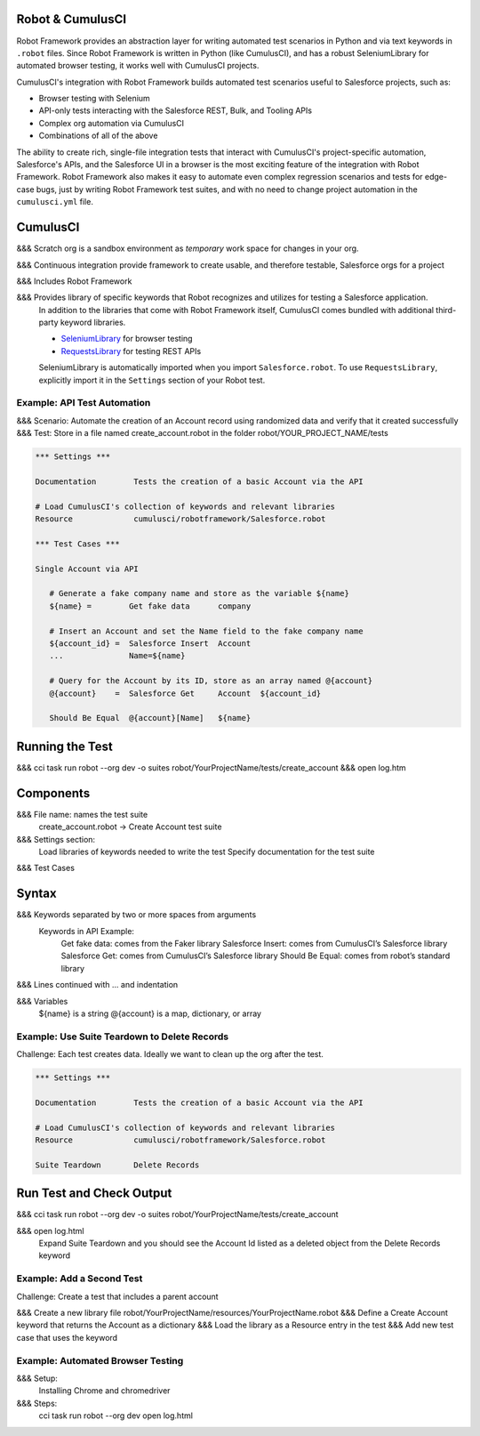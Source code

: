 Robot & CumulusCI
-----------------

Robot Framework provides an abstraction layer for writing automated test scenarios in Python and via text keywords in ``.robot`` files. Since Robot Framework is written in Python (like CumulusCI), and has a robust SeleniumLibrary for automated browser testing, it works well with CumulusCI projects.
 
CumulusCI's integration with Robot Framework builds automated test scenarios useful to Salesforce projects, such as:
 
* Browser testing with Selenium
* API-only tests interacting with the Salesforce REST, Bulk, and Tooling APIs
* Complex org automation via CumulusCI
* Combinations of all of the above
 
The ability to create rich, single-file integration tests that interact with CumulusCI's project-specific automation, Salesforce's APIs, and the Salesforce UI in a browser is the most exciting feature of the integration with Robot Framework. Robot Framework also makes it easy to automate even complex regression scenarios and tests for edge-case bugs, just by writing Robot Framework test suites, and with no need to change project automation in the ``cumulusci.yml`` file.



CumulusCI
---------

&&& Scratch org is a sandbox environment as *temporary* work space for changes in your org.

&&& Continuous integration provide framework to create usable, and therefore testable, Salesforce orgs for a project

&&& Includes Robot Framework

&&& Provides library of specific keywords that Robot recognizes and utilizes for testing a Salesforce application.
   In addition to the libraries that come with Robot Framework itself, CumulusCI comes bundled with additional third-party keyword libraries.
   
   * `SeleniumLibrary <http://robotframework.org/SeleniumLibrary/SeleniumLibrary.html>`_ for browser testing
   * `RequestsLibrary <https://marketsquare.github.io/robotframework-requests/doc/RequestsLibrary.html>`_  for testing REST APIs
   
   SeleniumLibrary is automatically imported when you import ``Salesforce.robot``. To use ``RequestsLibrary``, explicitly import it in the ``Settings`` section of your Robot test.




Example: API Test Automation
============================

&&& Scenario: Automate the creation of an Account record using randomized data and verify that it created successfully
&&& Test: Store in a file named create_account.robot in the folder robot/YOUR_PROJECT_NAME/tests


.. code-block:: robotframework

   *** Settings ***

   Documentation        Tests the creation of a basic Account via the API

   # Load CumulusCI's collection of keywords and relevant libraries
   Resource             cumulusci/robotframework/Salesforce.robot

   *** Test Cases ***

   Single Account via API

      # Generate a fake company name and store as the variable ${name}
      ${name} =        Get fake data      company
   
      # Insert an Account and set the Name field to the fake company name
      ${account_id} =  Salesforce Insert  Account
      ...              Name=${name}

      # Query for the Account by its ID, store as an array named @{account}
      @{account}    =  Salesforce Get     Account  ${account_id}

      Should Be Equal  @{account}[Name]   ${name}


Running the Test
----------------

&&& cci task run robot --org dev -o suites robot/YourProjectName/tests/create_account
&&& open log.htm


Components
----------

&&& File name: names the test suite
   create_account.robot → Create Account test suite

&&& Settings section:
   Load libraries of keywords needed to write the test
   Specify documentation for the test suite

&&& Test Cases



Syntax
------

&&& Keywords separated by two or more spaces from arguments
   Keywords in API Example:
      Get fake data: comes from the Faker library
      Salesforce Insert: comes from CumulusCI’s Salesforce library
      Salesforce Get: comes from CumulusCI’s Salesforce library
      Should Be Equal: comes from robot’s standard library

&&& Lines continued with ... and indentation

&&& Variables
   ${name} is a string
   @{account} is a map, dictionary, or array



Example: Use Suite Teardown to Delete Records
=============================================

Challenge: Each test creates data. Ideally we want to clean up the org after the test.

.. code-block:: robotframework

   *** Settings ***

   Documentation        Tests the creation of a basic Account via the API

   # Load CumulusCI's collection of keywords and relevant libraries
   Resource             cumulusci/robotframework/Salesforce.robot

   Suite Teardown       Delete Records

Run Test and Check Output
-------------------------

&&& cci task run robot --org dev -o suites robot/YourProjectName/tests/create_account

&&& open log.html
   Expand Suite Teardown and you should see the Account Id listed as a deleted object from the Delete Records keyword


Example: Add a Second Test
==========================

Challenge: Create a test that includes a parent account

&&& Create a new library file robot/YourProjectName/resources/YourProjectName.robot
&&& Define a Create Account keyword that returns the Account as a dictionary
&&& Load the library as a Resource entry in the test
&&& Add new test case that uses the keyword



Example: Automated Browser Testing
==================================

&&& Setup:
   Installing Chrome and chromedriver

&&& Steps:
   cci task run robot --org dev
   open log.html

